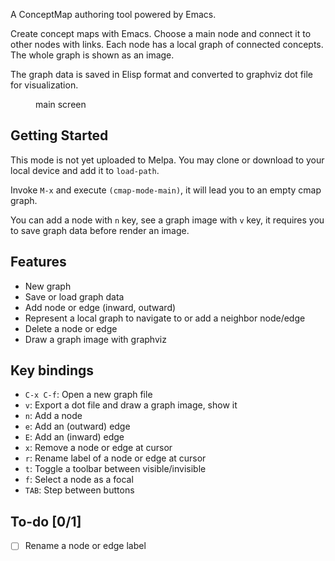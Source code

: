 A ConceptMap authoring tool powered by Emacs.

Create concept maps with Emacs. Choose a main node and connect it to other nodes with links. Each node has a local graph of connected concepts. The whole graph is shown as an image.

The graph data is saved in Elisp format and converted to graphviz dot file for visualization.

#+CAPTION: main screen
[[./docs/screen.png]]

** Getting Started

This mode is not yet uploaded to Melpa. You may clone or download to your local device and add it to ~load-path~.

Invoke ~M-x~ and execute ~(cmap-mode-main)~, it will lead you to an empty cmap graph.

You can add a node with ~n~ key, see a graph image with ~v~ key, it requires you to save graph data before render an image.


** Features

 - New graph
 - Save or load graph data
 - Add node or edge (inward, outward)
 - Represent a local graph to navigate to or add a neighbor node/edge
 - Delete a node or edge
 - Draw a graph image with graphviz


** Key bindings

 * ~C-x C-f~: Open a new graph file
 * ~v~: Export a dot file and draw a graph image, show it
 * ~n~: Add a node
 * ~e~: Add an (outward) edge
 * ~E~: Add an (inward) edge
 * ~x~: Remove a node or edge at cursor
 * ~r~: Rename label of a node or edge at cursor
 * ~t~: Toggle a toolbar between visible/invisible
 * ~f~: Select a node as a focal
 * ~TAB~: Step between buttons


** To-do [0/1]

 - [ ] Rename a node or edge label
